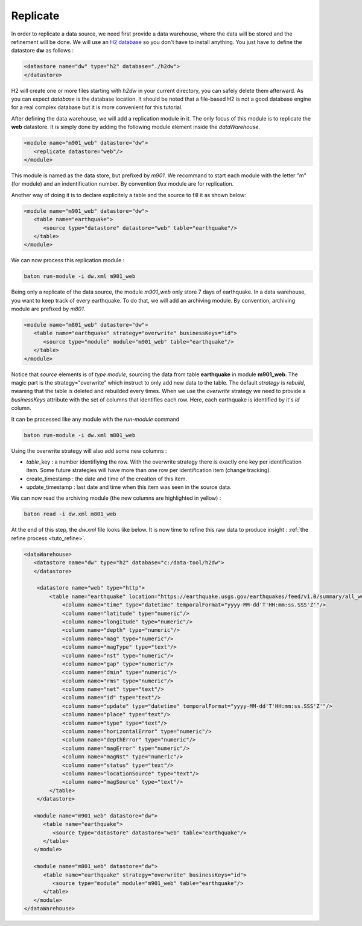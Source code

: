 .. _tuto_replicate:

Replicate
-----------------


In order to replicate a data source, we need first provide a data warehouse, where the data will be stored and the refinement will be done. We will use an `H2 database <http://www.h2database.com>`_ so you don't have to install anything. You just have to define the datastore :strong:`dw` as follows :

.. code-block:: xml

   <datastore name="dw" type="h2" database="./h2dw">
   </datastore>

H2 will create one or more files starting with *h2dw* in your current directory, you can safely delete them afterward. As you can expect *database* is the database location. It should be noted that a file-based H2 is not a good database engine for a real complex database but it is more convenient for this tutorial.

After defining the data warehouse, we will add a replication module in it. The only focus of this module is to replicate the :strong:`web` datastore. It is simply done by adding the following module element inside the *dataWarehouse*.

.. code-block:: xml

   <module name="m901_web" datastore="dw"> 
      <replicate datastore="web"/>
   </module>

This module is named as the data store, but prefixed by *m901*. We recommand to start each module with the letter "m" (for module) and an indentification number. By convention *9xx* module are for replication.

Another way of doing it is to declare explicitely a table and the source to fill it as shown below:

.. code-block:: xml

   <module name="m901_web" datastore="dw"> 
      <table name="earthquake">
         <source type="datastore" datastore="web" table="earthquake"/>
      </table>
   </module>

We can now process this replication module : 


.. code-block:: bash

    baton run-module -i dw.xml m901_web

.. image:: ../images/baton-tuto-2.png
   :align: center



Being only a replicate of the data source, the module *m901_web* only store 7 days of earthquake. In a data warehouse, you want to keep track of every earthquake. To do that, we will add an archiving module. By convention, archiving module are prefixed by *m801*.


.. code-block:: xml

   <module name="m801_web" datastore="dw"> 
      <table name="earthquake" strategy="overwrite" businessKeys="id">
         <source type="module" module="m901_web" table="earthquake"/>
      </table>
   </module>

Notice that *source* elements is of *type* *module*, sourcing the data from table :strong:`earthquake` in module :strong:`m901_web`. The magic part is the strategy="overwrite" which instruct to only add new data to the table. The default *strategy* is *rebuild*, meaning that the table is deleted and rebuilded every times. When we use the *overwrite* strategy we need to provide a *businessKeys* attribute with the set of columns that identifies each row. Here, each earthquake is identified by it's *id* column.

It can be processed like any module with the *run-module* command 

.. code-block:: bash

    baton run-module -i dw.xml m801_web

Using the overwrite strategy will also add some new columns : 

- *table*\ _key : a number identifiying the row. With the overwrite strategy there is exactly one
  key per identification item. Some future strategies will have more than one row per identification 
  item (change tracking).
- create_timestamp : the date and time of the creation of this item.
- update_timestamp : last date and time when this item was seen in the source data.

We can now read the archiving module (the new columns are highlighted in yellow) :

.. code-block:: bash

    baton read -i dw.xml m801_web

.. image:: ../images/baton-tuto-4.png
   :align: center

At the end of this step, the `dw.xml` file looks like below. It is now time to refine this raw data to produce insight : :ref:`the refine process <tuto_refine>`.

.. code-block:: xml

    <dataWarehouse>
       <datastore name="dw" type="h2" database="c:/data-tool/h2dw">
       </datastore>

        <datastore name="web" type="http">
            <table name="earthquake" location="https://earthquake.usgs.gov/earthquakes/feed/v1.0/summary/all_week.csv" format="csv" csvHeader="true">
                <column name="time" type="datetime" temporalFormat="yyyy-MM-dd'T'HH:mm:ss.SSS'Z'"/>
                <column name="latitude" type="numeric"/>
                <column name="longitude" type="numeric"/>
                <column name="depth" type="numeric"/>
                <column name="mag" type="numeric"/>
                <column name="magType" type="text"/>
                <column name="nst" type="numeric"/>
                <column name="gap" type="numeric"/>
                <column name="dmin" type="numeric"/>
                <column name="rms" type="numeric"/>
                <column name="net" type="text"/>
                <column name="id" type="text"/>
                <column name="update" type="datetime" temporalFormat="yyyy-MM-dd'T'HH:mm:ss.SSS'Z'"/>
                <column name="place" type="text"/>
                <column name="type" type="text"/>
                <column name="horizontalError" type="numeric"/>
                <column name="depthError" type="numeric"/>
                <column name="magError" type="numeric"/>
                <column name="magNst" type="numeric"/>
                <column name="status" type="text"/>
                <column name="locationSource" type="text"/>
                <column name="magSource" type="text"/>
            </table>
        </datastore>

       <module name="m901_web" datastore="dw"> 
          <table name="earthquake">
             <source type="datastore" datastore="web" table="earthquake"/>
          </table>
       </module>

       <module name="m801_web" datastore="dw"> 
          <table name="earthquake" strategy="overwrite" businessKeys="id">
             <source type="module" module="m901_web" table="earthquake"/>
          </table>
       </module>
    </dataWarehouse>